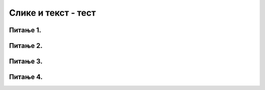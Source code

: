 Слике и текст - тест
====================

Питање 1.
~~~~~~~~~

.. mchoice:: blit
   :answer_a: prozor.blit
   :feedback_a: Тачно
   :answer_b: pg.draw.image
   :feedback_b: Нетачно    
   :answer_c: pg.image
   :feedback_c: Нетачно
   :answer_d: prozor.image
   :feedback_d: Нетачно    
   :correct: a
    
   Коју функцију користимо да бисмо приказали слику на Пајгејм прозору?

   Изабери тачан одговор:

Питање 2.
~~~~~~~~~

.. fillintheblank:: nijanse_plave
   
   Поређај наредбе тако да добијеш програм који на екрану исписује текст.

   (1)
      prozor.blit(tekst, (0, 0))

   (2)
      font = pg.font.SysFont("Arial", 20)

   (3)
      tekst = font.render("Zdravo svete!", True, pg.Color("black"))

   Одговор: |blank|

   - :^\s*213\s*$: Тачно
     :x: Одговор није тачан.


Питање 3.
~~~~~~~~~

.. mchoice:: sirina_Slike
   :answer_a: get_width()
   :feedback_a: Тачно
   :answer_b: pg.image.size()
   :feedback_b: Нетачно    
   :answer_c: pg.image.load()
   :feedback_c: Нетачно
   :answer_d: prozor.image.size()
   :feedback_d: Нетачно    
   :correct: a
    
   Коју функцију користимо како бисмо добили ширину слике? 

   Изабери тачан одговор:

Питање 4.
~~~~~~~~~

.. mchoice:: centrirana_slika
    :answer_a: (x, y) = (slika.get_width(), slika.get_height())
    :feedback_a: Нетачно    
    :answer_b: (x, y) = (sirina/2, visina/2)
    :feedback_b: Нетачно    
    :answer_c: (x, y) = ((sirina - slika.get_width()) / 2, (visina - slika.get_height()) / 2)
    :feedback_c: Тачно
    :answer_d: (x, y) = (slika.get_width(), slika.get_height())    :feedback_d: Нетачно    
    :correct: c
    
    Којим од понуђених одговора је потребно допунити следећи код како би се слика на екрану приказала центрирано.

    .. code-block:: python
        
        import pygame as pg
        import pygamebg

        (sirina, visina) = (300, 300) # otvaramo prozor
        prozor = pygamebg.open_window(sirina, visina, "slika_test")
        prozor.fill(pg.Color("white"))
        slika = pg.image.load("slika.png")
        ???
        prozor.blit(slika, (x, y))
        pg.quit()


    Изабери тачан одговор:
